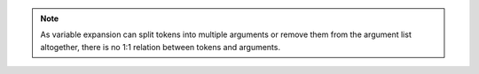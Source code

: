 ..  CMake Parser
    Copyright 2023 Timo Röhling <timo@gaussglocke.de>
    SPDX-License-Identifier: Apache-2.0

.. note:: As variable expansion can split tokens into multiple arguments or remove
    them from the argument list altogether, there is no 1:1 relation between tokens and
    arguments.
